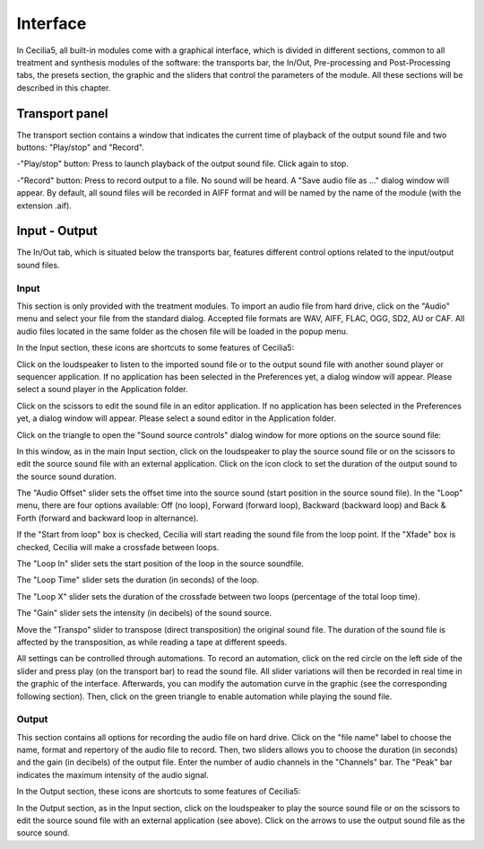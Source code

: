 Interface
=============

In Cecilia5, all built-in modules come with a graphical interface, which is divided in different sections, common to all treatment and synthesis modules of the software: the transports bar, the In/Out, Pre-processing and Post-Processing tabs, the presets section, the graphic and the sliders that control the parameters of the module. All these sections will be described in this chapter.


.. image:: /images/Interface-graphique.png

Transport panel
-----------------

The transport section contains a window that indicates the current time of playback of the output sound file and two buttons: "Play/stop" and "Record".

.. image:: /images/Transport.png

 
-"Play/stop" button: Press to launch playback of the output sound file.  Click again to stop.


-"Record" button: Press to record output to a file.  No sound will be heard.  A "Save audio file as ..." dialog window will appear. By default, all sound files will be recorded in AIFF format and will be named by the name of the module (with the extension .aif).

.. image:: /images/SaveAudioFileAs.png

Input - Output
----------------

The In/Out tab, which is situated below the transports bar, features different control options related to the input/output sound files.

Input
********

.. image:: /images/Input.png

This section is only provided with the treatment modules. To import an audio file from hard drive, click on the "Audio" menu and select your file from the standard dialog. Accepted file formats are WAV, AIFF, FLAC, OGG, SD2, AU or CAF. All audio files located in the same folder as the chosen file will be loaded in the popup menu.  

In the Input section, these icons are shortcuts to some features of Cecilia5:

.. image:: /images/Icones-In.png


Click on the loudspeaker to listen to the imported sound file or to the output sound file with another sound player or sequencer application. If no application has been selected in the Preferences yet, a dialog window will appear.  Please select a sound player in the Application folder.

.. image:: /images/ChooseSoundfilePlayer.png

Click on the scissors to edit the sound file in an editor application. If no application has been selected in the Preferences yet, a dialog window will appear.  Please select a sound editor in the Application folder. 

.. image:: /images/ChooseSoundfileEditor.png


Click on the triangle to open the "Sound source controls" dialog window for more options on the source sound file:

.. image:: /images/SourceSoundControls.png

In this window, as in the main Input section, click on the loudspeaker to play the source sound file or on the scissors to edit the source sound file with an external application. Click on the icon clock to set the duration of the output sound to the source sound duration.

.. image:: /images/Icones-SSC.png

The "Audio Offset" slider sets the offset time into the source sound (start position in the source sound file).  In the "Loop" menu, there are four options available: Off (no loop), Forward (forward loop), Backward (backward loop) and Back & Forth (forward and backward loop in alternance).

If the "Start from loop" box is checked, Cecilia will start reading the sound file from the loop point.  If the "Xfade" box is checked, Cecilia will make a crossfade between loops.

The "Loop In" slider sets the start position of the loop in the source soundfile.

The "Loop Time" slider sets the duration (in seconds) of the loop.

The "Loop X" slider sets the duration of the crossfade between two loops (percentage of the total loop time).

The "Gain" slider sets the intensity (in decibels) of the sound source.

Move the "Transpo" slider to transpose (direct transposition) the original sound file.  The duration of the sound file is affected by the transposition, as while reading a tape at different speeds.

All settings can be controlled through automations.  To record an automation, click on the red circle on the left side of the slider and press play (on the transport bar) to read the sound file.  All slider variations will then be recorded in real time in the graphic of the interface.  Afterwards, you can modify the automation curve in the graphic (see the corresponding following section).  Then, click on the green triangle to enable automation while playing the sound file.

Output
**********


.. image:: /images/Output.png

This section contains all options for recording the audio file on hard drive. Click on the "file name" label to choose the name, format and repertory of the audio file to record.
Then, two sliders allows you to choose the duration (in seconds) and the gain (in decibels) of the output file.  Enter the number of audio channels in the "Channels" bar.  The "Peak" bar indicates the maximum intensity of the audio signal.

In the Output section, these icons are shortcuts to some features of Cecilia5:

.. image:: /images/Icones-Out.png

In the Output section, as in the Input section, click on the loudspeaker to play the source sound file or on the scissors to edit the source sound file with an external application (see above). Click on the arrows to use the output sound file as the source sound.
